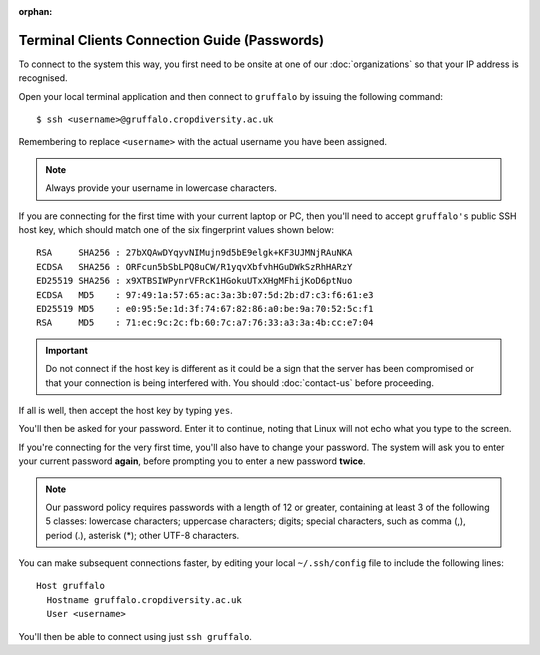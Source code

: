 :orphan:

Terminal Clients Connection Guide (Passwords)
=============================================

To connect to the system this way, you first need to be onsite at one of our :doc:`organizations` so that your IP address is recognised.

Open your local terminal application and then connect to ``gruffalo`` by issuing the following command::

  $ ssh <username>@gruffalo.cropdiversity.ac.uk

Remembering to replace ``<username>`` with the actual username you have been assigned.

.. note::
  Always provide your username in lowercase characters.

If you are connecting for the first time with your current laptop or PC, then you'll need to accept ``gruffalo's`` public SSH host key, which should match one of the six fingerprint values shown below::

  RSA     SHA256 : 27bXQAwDYqyvNIMujn9d5bE9elgk+KF3UJMNjRAuNKA
  ECDSA   SHA256 : ORFcun5bSbLPQ8uCW/R1yqvXbfvhHGuDWkSzRhHARzY
  ED25519 SHA256 : x9XTBSIWPynrVFRcK1HGokuUTxXHgMFhijKoD6ptNuo
  ECDSA   MD5    : 97:49:1a:57:65:ac:3a:3b:07:5d:2b:d7:c3:f6:61:e3
  ED25519 MD5    : e0:95:5e:1d:3f:74:67:82:86:a0:be:9a:70:52:5c:f1
  RSA     MD5    : 71:ec:9c:2c:fb:60:7c:a7:76:33:a3:3a:4b:cc:e7:04

.. important::
  Do not connect if the host key is different as it could be a sign that the server has been compromised or that your connection is being interfered with. You should :doc:`contact-us` before proceeding.

If all is well, then accept the host key by typing ``yes``.

You'll then be asked for your password. Enter it to continue, noting that Linux will not echo what you type to the screen.

If you're connecting for the very first time, you'll also have to change your password. The system will ask you to enter your current password **again**, before prompting you to enter a new password **twice**.

.. note::
  Our password policy requires passwords with a length of 12 or greater, containing at least 3 of the following 5 classes: lowercase characters; uppercase characters; digits; special characters, such as comma (,), period (.), asterisk (*); other UTF-8 characters.

You can make subsequent connections faster, by editing your local ``~/.ssh/config`` file to include the following lines::

  Host gruffalo
    Hostname gruffalo.cropdiversity.ac.uk
    User <username>

You'll then be able to connect using just ``ssh gruffalo``.

